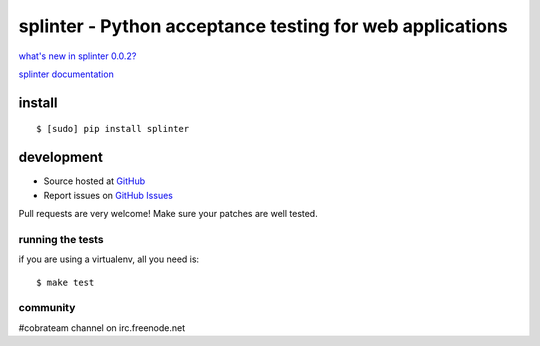 +++++++++++++++++++++++++++++++++++++++++++++++++++++++++
splinter - Python acceptance testing for web applications
+++++++++++++++++++++++++++++++++++++++++++++++++++++++++ 

`what's new in splinter 0.0.2? <http://splinter.cobrateam.info/news.html>`_


`splinter documentation <http://splinter.cobrateam.info>`_

install
=======

::

	$ [sudo] pip install splinter


development
===========

* Source hosted at `GitHub <http://github.com/cobrateam/splinter>`_
* Report issues on `GitHub Issues <http://github.com/cobrateam/splinter/issues>`_

Pull requests are very welcome! Make sure your patches are well tested.

running the tests
-----------------

if you are using a virtualenv, all you need is:

::

    $ make test

community
---------

#cobrateam channel on irc.freenode.net